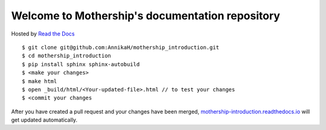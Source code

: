 Welcome to Mothership's documentation repository
================================================

Hosted by `Read the Docs <https://docs.readthedocs.io/en/latest/>`__

::

	$ git clone git@github.com:AnnikaH/mothership_introduction.git
	$ cd mothership_introduction
	$ pip install sphinx sphinx-autobuild
	$ <make your changes>
	$ make html
	$ open _build/html/<Your-updated-file>.html // to test your changes
	$ <commit your changes

After you have created a pull request and your changes have been merged, `mothership-introduction.readthedocs.io <http://mothership-introduction.readthedocs.io>`__ will get updated automatically.
